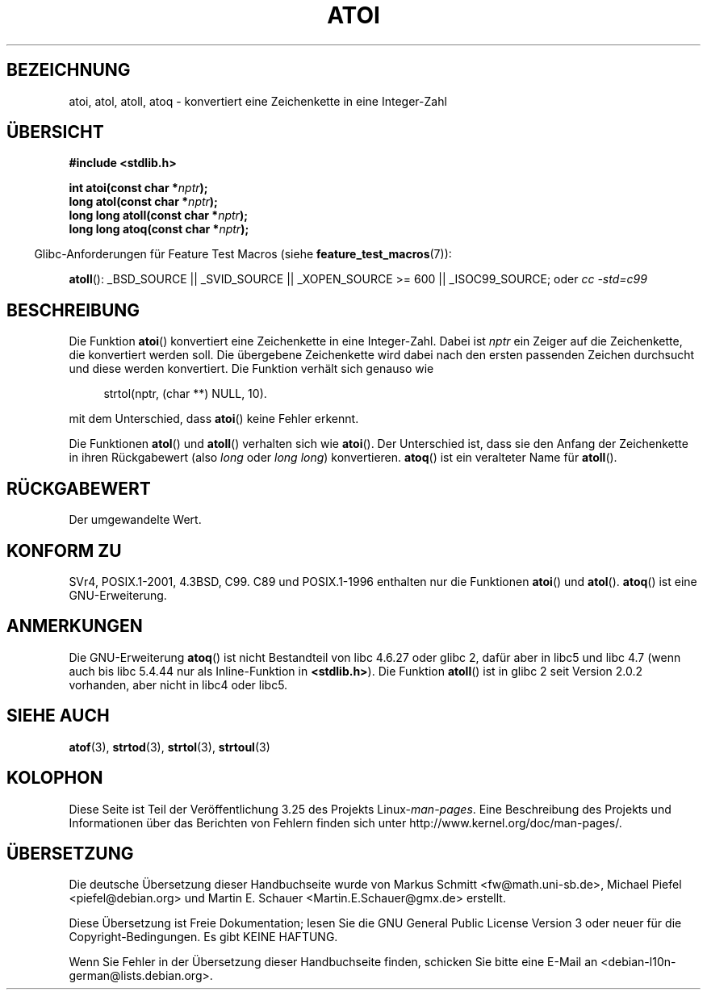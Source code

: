 .\" Copyright 1993 David Metcalfe (david@prism.demon.co.uk)
.\"
.\" Permission is granted to make and distribute verbatim copies of this
.\" manual provided the copyright notice and this permission notice are
.\" preserved on all copies.
.\"
.\" Permission is granted to copy and distribute modified versions of this
.\" manual under the conditions for verbatim copying, provided that the
.\" entire resulting derived work is distributed under the terms of a
.\" permission notice identical to this one.
.\"
.\" Since the Linux kernel and libraries are constantly changing, this
.\" manual page may be incorrect or out-of-date.  The author(s) assume no
.\" responsibility for errors or omissions, or for damages resulting from
.\" the use of the information contained herein.  The author(s) may not
.\" have taken the same level of care in the production of this manual,
.\" which is licensed free of charge, as they might when working
.\" professionally.
.\"
.\" Formatted or processed versions of this manual, if unaccompanied by
.\" the source, must acknowledge the copyright and authors of this work.
.\"
.\" References consulted:
.\"     Linux libc source code
.\"     Lewine's _POSIX Programmer's Guide_ (O'Reilly & Associates, 1991)
.\"     386BSD man pages
.\" Modified Mon Mar 29 22:39:41 1993, David Metcalfe
.\" Modified Sat Jul 24 21:38:42 1993, Rik Faith (faith@cs.unc.edu)
.\" Modified Sun Dec 17 18:35:06 2000, Joseph S. Myers
.\"
.\"*******************************************************************
.\"
.\" This file was generated with po4a. Translate the source file.
.\"
.\"*******************************************************************
.TH ATOI 3 "26. Juli 2007" GNU Linux\-Programmierhandbuch
.SH BEZEICHNUNG
atoi, atol, atoll, atoq \- konvertiert eine Zeichenkette in eine Integer\-Zahl
.SH ÜBERSICHT
.nf
\fB#include <stdlib.h>\fP
.sp
\fBint atoi(const char *\fP\fInptr\fP\fB);\fP
.br
\fBlong atol(const char *\fP\fInptr\fP\fB);\fP
.br
\fBlong long atoll(const char *\fP\fInptr\fP\fB);\fP
.br
\fBlong long atoq(const char *\fP\fInptr\fP\fB);\fP
.fi
.sp
.in -4n
Glibc\-Anforderungen für Feature Test Macros (siehe
\fBfeature_test_macros\fP(7)):
.in
.sp
.ad l
\fBatoll\fP(): _BSD_SOURCE || _SVID_SOURCE || _XOPEN_SOURCE\ >=\ 600 ||
_ISOC99_SOURCE; oder \fIcc\ \-std=c99\fP
.ad b
.SH BESCHREIBUNG
Die Funktion \fBatoi\fP() konvertiert eine Zeichenkette in eine
Integer\-Zahl. Dabei ist \fInptr\fP ein Zeiger auf die Zeichenkette, die
konvertiert werden soll. Die übergebene Zeichenkette wird dabei nach den
ersten passenden Zeichen durchsucht und diese werden konvertiert. Die
Funktion verhält sich genauso wie
.sp
.in +4n
strtol(nptr, (char **) NULL, 10).
.in
.sp
mit dem Unterschied, dass \fBatoi\fP() keine Fehler erkennt.
.PP
Die Funktionen \fBatol\fP() und \fBatoll\fP() verhalten sich wie \fBatoi\fP(). Der
Unterschied ist, dass sie den Anfang der Zeichenkette in ihren Rückgabewert
(also \fIlong\fP oder \fIlong long\fP) konvertieren. \fBatoq\fP() ist ein veralteter
Name für \fBatoll\fP().
.SH RÜCKGABEWERT
Der umgewandelte Wert.
.SH "KONFORM ZU"
SVr4, POSIX.1\-2001, 4.3BSD, C99. C89 und POSIX.1\-1996 enthalten nur die
Funktionen \fBatoi\fP() und \fBatol\fP(). \fBatoq\fP() ist eine GNU\-Erweiterung.
.SH ANMERKUNGEN
Die GNU\-Erweiterung \fBatoq\fP() ist nicht Bestandteil von libc 4.6.27 oder
glibc 2, dafür aber in libc5 und libc 4.7 (wenn auch bis libc 5.4.44 nur als
Inline\-Funktion in \fB<stdlib.h>\fP). Die Funktion \fBatoll\fP() ist in
glibc 2 seit Version 2.0.2 vorhanden, aber nicht in libc4 oder libc5.
.SH "SIEHE AUCH"
\fBatof\fP(3), \fBstrtod\fP(3), \fBstrtol\fP(3), \fBstrtoul\fP(3)
.SH KOLOPHON
Diese Seite ist Teil der Veröffentlichung 3.25 des Projekts
Linux\-\fIman\-pages\fP. Eine Beschreibung des Projekts und Informationen über
das Berichten von Fehlern finden sich unter
http://www.kernel.org/doc/man\-pages/.

.SH ÜBERSETZUNG
Die deutsche Übersetzung dieser Handbuchseite wurde von
Markus Schmitt <fw@math.uni-sb.de>,
Michael Piefel <piefel@debian.org>
und
Martin E. Schauer <Martin.E.Schauer@gmx.de>
erstellt.

Diese Übersetzung ist Freie Dokumentation; lesen Sie die
GNU General Public License Version 3 oder neuer für die
Copyright-Bedingungen. Es gibt KEINE HAFTUNG.

Wenn Sie Fehler in der Übersetzung dieser Handbuchseite finden,
schicken Sie bitte eine E-Mail an <debian-l10n-german@lists.debian.org>.
